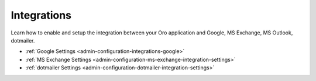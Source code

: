.. _configuration--guide--system--configuration--integrations:

Integrations
============

Learn how to enable and setup the integration between your Oro application and Google, MS Exchange, MS Outlook, dotmailer.

* :ref:`Google Settings <admin-configuration-integrations-google>`
* :ref:`MS Exchange Settings <admin-configuration-ms-exchange-integration-settings>`
* :ref:`dotmailer Settings <admin-configuration-dotmailer-integration-settings>`

.. `CRM and Commerce <user-guide-commerce-integration>`
